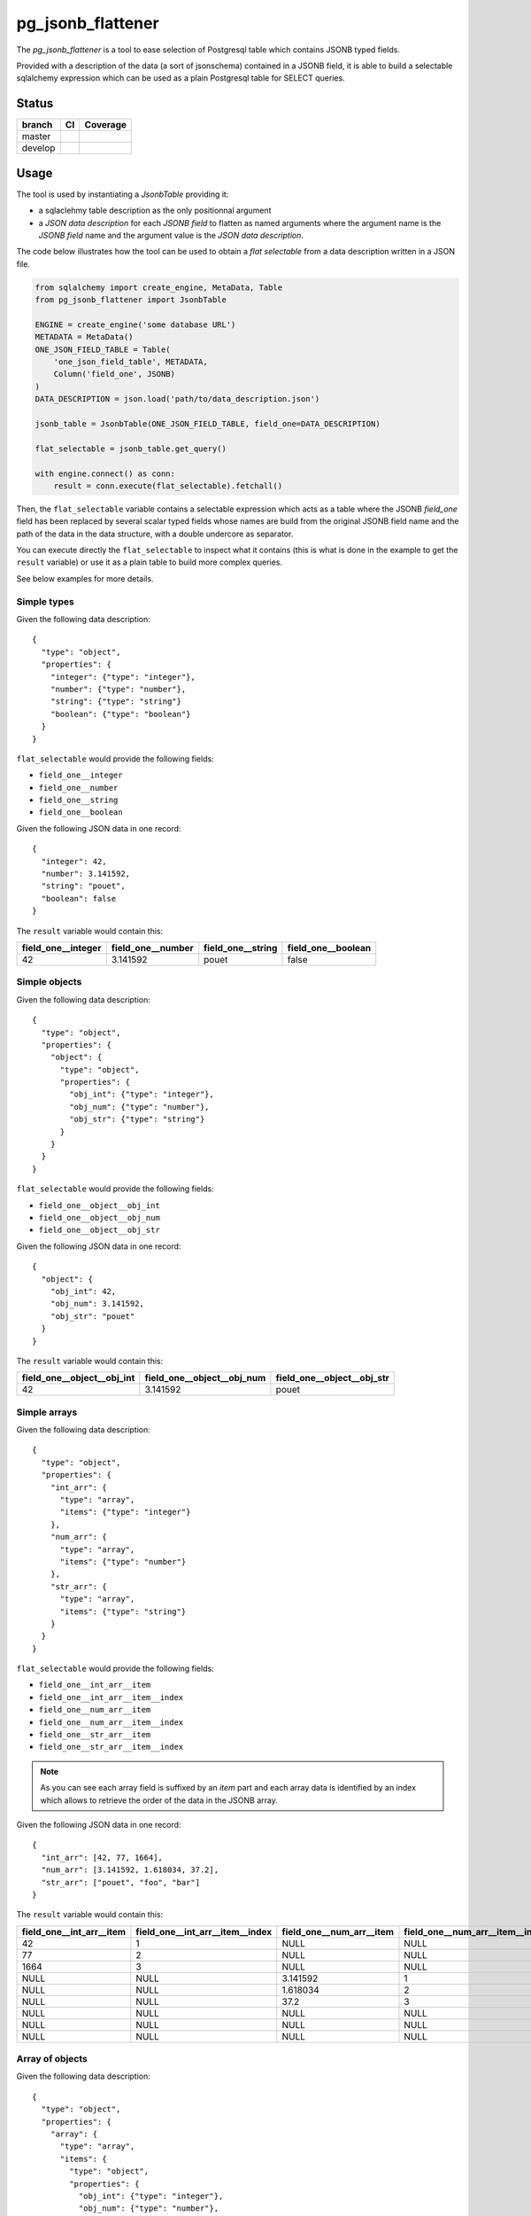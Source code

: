 .. |master_pipeline| image:: https://gitlab.skor.ski/askorski/pg_jsonb_flattener/badges/master/pipeline.svg
.. |master_coverage| image:: https://gitlab.skor.ski/askorski/pg_jsonb_flattener/badges/master/coverage.svg
.. |develop_pipeline| image:: https://gitlab.skor.ski/askorski/pg_jsonb_flattener/badges/develop/pipeline.svg
.. |develop_coverage| image:: https://gitlab.skor.ski/askorski/pg_jsonb_flattener/badges/develop/coverage.svg


pg_jsonb_flattener
##################


The `pg_jsonb_flattener` is a tool to ease selection of Postgresql table which
contains JSONB typed fields.

Provided with a description of the data (a sort of jsonschema) contained in a
JSONB field, it is able to build a selectable sqlalchemy expression which can
be used as a plain Postgresql table for SELECT queries.

Status
******

+---------+---------------------+---------------------+
| branch  | CI                  | Coverage            |
+=========+=====================+=====================+
| master  | |master_pipeline|   | |master_coverage|   |
+---------+---------------------+---------------------+
| develop | |develop_pipeline|  | |develop_coverage|  |
+---------+---------------------+---------------------+

Usage
*****

The tool is used by instantiating a `JsonbTable` providing it:

* a sqlaclehmy table description as the only positionnal argument
* a *JSON data description* for each *JSONB field* to flatten as named arguments
  where the argument name is the *JSONB field* name and the argument value is
  the *JSON data description*.

The code below illustrates how the tool can be used to obtain a
`flat selectable` from a data description written in a JSON file.

.. code-block:: python

   from sqlalchemy import create_engine, MetaData, Table
   from pg_jsonb_flattener import JsonbTable

   ENGINE = create_engine('some database URL')
   METADATA = MetaData()
   ONE_JSON_FIELD_TABLE = Table(
       'one_json_field_table', METADATA,
       Column('field_one', JSONB)
   )
   DATA_DESCRIPTION = json.load('path/to/data_description.json')

   jsonb_table = JsonbTable(ONE_JSON_FIELD_TABLE, field_one=DATA_DESCRIPTION)

   flat_selectable = jsonb_table.get_query()

   with engine.connect() as conn:
       result = conn.execute(flat_selectable).fetchall()

Then, the ``flat_selectable`` variable contains a selectable expression which acts
as a table where the JSONB `field_one` field has been replaced by several
scalar typed fields whose names are build from the original JSONB field name
and the path of the data in the data structure, with a double undercore as
separator.

You can execute directly the ``flat_selectable`` to inspect what it contains
(this is what is done in the example to get the ``result`` variable) or use it as
a plain table to build more complex queries.

See below examples for more details.


Simple types
============

Given the following data description::

   {
     "type": "object",
     "properties": {
       "integer": {"type": "integer"},
       "number": {"type": "number"},
       "string": {"type": "string"}
       "boolean": {"type": "boolean"}
     }
   }

``flat_selectable`` would provide the following fields:

* ``field_one__integer``
* ``field_one__number``
* ``field_one__string``
* ``field_one__boolean``

Given the following JSON data in one record::

   {
     "integer": 42,
     "number": 3.141592,
     "string": "pouet",
     "boolean": false
   }

The ``result`` variable would contain this:

+-----------------------+----------------------+----------------------+----------------------+
| field_one__integer    | field_one__number    | field_one__string    | field_one__boolean   |
+=======================+======================+======================+======================+
| 42                    | 3.141592             | pouet                | false                |
+-----------------------+----------------------+----------------------+----------------------+


Simple objects
==============

Given the following data description::

   {
     "type": "object",
     "properties": {
       "object": {
         "type": "object",
         "properties": {
           "obj_int": {"type": "integer"},
           "obj_num": {"type": "number"},
           "obj_str": {"type": "string"}
         }
       }
     }
   }

``flat_selectable`` would provide the following fields:

* ``field_one__object__obj_int``
* ``field_one__object__obj_num``
* ``field_one__object__obj_str``

Given the following JSON data in one record::

   {
     "object": {
       "obj_int": 42,
       "obj_num": 3.141592,
       "obj_str": "pouet"
     }
   }

The ``result`` variable would contain this:

+----------------------------------+----------------------------------+----------------------------------+
| field_one__object__obj_int       | field_one__object__obj_num       | field_one__object__obj_str       |
+==================================+==================================+==================================+
| 42                               | 3.141592                         | pouet                            |
+----------------------------------+----------------------------------+----------------------------------+


Simple arrays
=============

Given the following data description::

   {
     "type": "object",
     "properties": {
       "int_arr": {
         "type": "array",
         "items": {"type": "integer"}
       },
       "num_arr": {
         "type": "array",
         "items": {"type": "number"}
       },
       "str_arr": {
         "type": "array",
         "items": {"type": "string"}
       }
     }
   }

``flat_selectable`` would provide the following fields:

* ``field_one__int_arr__item``
* ``field_one__int_arr__item__index``
* ``field_one__num_arr__item``
* ``field_one__num_arr__item__index``
* ``field_one__str_arr__item``
* ``field_one__str_arr__item__index``

.. note::

   As you can see each array field is suffixed by an `item` part and each array
   data is identified by an index which allows to retrieve the order of the
   data in the JSONB array.

Given the following JSON data in one record::

   {
     "int_arr": [42, 77, 1664],
     "num_arr": [3.141592, 1.618034, 37.2],
     "str_arr": ["pouet", "foo", "bar"]
   }

The ``result`` variable would contain this:

+--------------------------+---------------------------------+--------------------------+---------------------------------+--------------------------+---------------------------------+
| field_one__int_arr__item | field_one__int_arr__item__index | field_one__num_arr__item | field_one__num_arr__item__index | field_one__str_arr__item | field_one__str_arr__item__index |
+==========================+=================================+==========================+=================================+==========================+=================================+
| 42                       | 1                               | NULL                     | NULL                            | NULL                     | NULL                            |
+--------------------------+---------------------------------+--------------------------+---------------------------------+--------------------------+---------------------------------+
| 77                       | 2                               | NULL                     | NULL                            | NULL                     | NULL                            |
+--------------------------+---------------------------------+--------------------------+---------------------------------+--------------------------+---------------------------------+
| 1664                     | 3                               | NULL                     | NULL                            | NULL                     | NULL                            |
+--------------------------+---------------------------------+--------------------------+---------------------------------+--------------------------+---------------------------------+
| NULL                     | NULL                            | 3.141592                 | 1                               | NULL                     | NULL                            |
+--------------------------+---------------------------------+--------------------------+---------------------------------+--------------------------+---------------------------------+
| NULL                     | NULL                            | 1.618034                 | 2                               | NULL                     | NULL                            |
+--------------------------+---------------------------------+--------------------------+---------------------------------+--------------------------+---------------------------------+
| NULL                     | NULL                            | 37.2                     | 3                               | NULL                     | NULL                            |
+--------------------------+---------------------------------+--------------------------+---------------------------------+--------------------------+---------------------------------+
| NULL                     | NULL                            | NULL                     | NULL                            | pouet                    | 1                               |
+--------------------------+---------------------------------+--------------------------+---------------------------------+--------------------------+---------------------------------+
| NULL                     | NULL                            | NULL                     | NULL                            | foo                      | 2                               |
+--------------------------+---------------------------------+--------------------------+---------------------------------+--------------------------+---------------------------------+
| NULL                     | NULL                            | NULL                     | NULL                            | bar                      | 3                               |
+--------------------------+---------------------------------+--------------------------+---------------------------------+--------------------------+---------------------------------+


Array of objects
================

Given the following data description::

   {
     "type": "object",
     "properties": {
       "array": {
         "type": "array",
         "items": {
           "type": "object",
           "properties": {
             "obj_int": {"type": "integer"},
             "obj_num": {"type": "number"},
             "obj_str": {"type": "string"}
           }
         }
       }
     }
   }

``flat_selectable`` would provide the following fields:

* ``field_one__array__item__index``
* ``field_one__array__item__obj_int``
* ``field_one__array__item__obj_num``
* ``field_one__array__item__obj_str``

Given the following JSON data in one record::

   {
     "array": [
       {
         "obj_int": 42,
         "obj_num": 3.141592,
         "obj_str": "pouet"
       },
       {
         "obj_int": 77,
         "obj_num": 1.618034,
         "obj_str": "toto"
       }
     ]
   }

The ``result`` variable would contain this:

+-------------------------------+---------------------------------+---------------------------------+---------------------------------+
| field_one__array__item__index | field_one__array__item__obj_int | field_one__array__item__obj_num | field_one__array__item__obj_str |
+===============================+=================================+=================================+=================================+
| 1                             | 42                              | 3.141592                        | pouet                           |
+-------------------------------+---------------------------------+---------------------------------+---------------------------------+
| 2                             | 77                              | 1.618034                        | toto                            |
+-------------------------------+---------------------------------+---------------------------------+---------------------------------+


Arrays in object
================

Given the following data description::

   {
     "type": "object",
     "properties": {
       "object": {
         "type": "object",
         "properties": {
           "int_arr": {
             "type": "array",
             "items": {"type": "integer"}
           },
           "num_arr": {
             "type": "array",
             "items": {"type": "number"}
           },
           "str_arr": {
             "type": "array",
             "items": {"type": "string"}
           }
         }
       }
     }
   }

``flat_selectable`` would provide the following fields:

* ``field_one__object__int_arr__item``
* ``field_one__object__int_arr__item__index``
* ``field_one__object__num_arr__item``
* ``field_one__object__num_arr__item__index``
* ``field_one__object__str_arr__item``
* ``field_one__object__str_arr__item__index``

Given the following JSON data in one record::

   {
     "object": {
       "int_arr": [42, 77, 1664],
       "num_arr": [3.141592, 1.618034, 37.2],
       "str_arr": ["pouet", "foo", "bar"]
     }
   }

The ``result`` variable would contain this:

+----------------------------------+-----------------------------------------+----------------------------------+-----------------------------------------+----------------------------------+-----------------------------------------+
| field_one__object__int_arr__item | field_one__object__int_arr__item__index | field_one__object__num_arr__item | field_one__object__num_arr__item__index | field_one__object__str_arr__item | field_one__object__str_arr__item__index |
+==================================+=========================================+==================================+=========================================+==================================+=========================================+
| 42                               | 1                                       | NULL                             | NULL                                    | NULL                             | NULL                                    |
+----------------------------------+-----------------------------------------+----------------------------------+-----------------------------------------+----------------------------------+-----------------------------------------+
| 77                               | 2                                       | NULL                             | NULL                                    | NULL                             | NULL                                    |
+----------------------------------+-----------------------------------------+----------------------------------+-----------------------------------------+----------------------------------+-----------------------------------------+
| 1664                             | 3                                       | NULL                             | NULL                                    | NULL                             | NULL                                    |
+----------------------------------+-----------------------------------------+----------------------------------+-----------------------------------------+----------------------------------+-----------------------------------------+
| NULL                             | NULL                                    | 3.141592                         | 1                                       | NULL                             | NULL                                    |
+----------------------------------+-----------------------------------------+----------------------------------+-----------------------------------------+----------------------------------+-----------------------------------------+
| NULL                             | NULL                                    | 1.618034                         | 2                                       | NULL                             | NULL                                    |
+----------------------------------+-----------------------------------------+----------------------------------+-----------------------------------------+----------------------------------+-----------------------------------------+
| NULL                             | NULL                                    | 37.2                             | 3                                       | NULL                             | NULL                                    |
+----------------------------------+-----------------------------------------+----------------------------------+-----------------------------------------+----------------------------------+-----------------------------------------+
| NULL                             | NULL                                    | NULL                             | NULL                                    | pouet                            | 1                                       |
+----------------------------------+-----------------------------------------+----------------------------------+-----------------------------------------+----------------------------------+-----------------------------------------+
| NULL                             | NULL                                    | NULL                             | NULL                                    | foo                              | 2                                       |
+----------------------------------+-----------------------------------------+----------------------------------+-----------------------------------------+----------------------------------+-----------------------------------------+
| NULL                             | NULL                                    | NULL                             | NULL                                    | bar                              | 3                                       |
+----------------------------------+-----------------------------------------+----------------------------------+-----------------------------------------+----------------------------------+-----------------------------------------+


Nested objects
==============

Given the following data description::

   {
     "type": "object",
     "properties": {
       "object": {
         "type": "object",
         "properties": {
           "nested": {
             "type": "object",
             "properties": {
               "obj_int": {"type": "integer"},
               "obj_num": {"type": "number"},
               "obj_str": {"type": "string"}
             }
           }
         }
       }
     }
   }

``flat_selectable`` would provide the following fields:

* ``field_one__object__nested__obj_int``
* ``field_one__object__nested__obj_num``
* ``field_one__object__nested__obj_str``

Given the following JSON data in one record::

   {
     "object": {
       "nested": {
         "obj_int": 42,
         "obj_num": 3.141592,
         "obj_str": "pouet"
       }
     }
   }

The ``result`` variable would contain this:

+------------------------------------+------------------------------------+------------------------------------+
| field_one__object__nested__obj_int | field_one__object__nested__obj_num | field_one__object__nested__obj_str |
+====================================+====================================+====================================+
| 42                                 | 3.141592                           | pouet                              |
+------------------------------------+------------------------------------+------------------------------------+


Nested arrays
=============

Given the following data description::

   {
     "type": "object",
     "properties": {
       "nested_arrays": {
         "type": "array",
         "items": {
           "type": "array",
           "items": {"type": "string"}
         }
       }
     }
   }

``flat_selectable`` would provide the following fields:

* ``field_one__nested_arrays__item__index``
* ``field_one__nested_arrays__item__item__index``
* ``field_one__nested_arrays__item__item``

Given the following JSON data in one record::

   {
     "nested_arrays": [
       ["abc", "def"],
       ["tuw", "xyz"]
     ]
   }

The ``result`` variable would contain this:

+---------------------------------------+---------------------------------------------+--------------------------------------+
| field_one__nested_arrays__item__index | field_one__nested_arrays__item__item__index | field_one__nested_arrays__item__item |
+=======================================+=============================================+======================================+
| 1                                     | 1                                           | abc                                  |
+---------------------------------------+---------------------------------------------+--------------------------------------+
| 1                                     | 2                                           | def                                  |
+---------------------------------------+---------------------------------------------+--------------------------------------+
| 2                                     | 1                                           | tuw                                  |
+---------------------------------------+---------------------------------------------+--------------------------------------+
| 2                                     | 2                                           | xyz                                  |
+---------------------------------------+---------------------------------------------+--------------------------------------+


Data "preservation"
===================

the `pg_jsonb_flattener` tool allows to specify chunks of JSON data not to be
flattened by providing a full name of data to preserve in a list passed at
`JsonbTable` instantiation via the `preserved` optional argument. See examples
below with nested arrays:

.. code-block:: python

   jsonb_table = JsonbTable(ONE_JSON_FIELD_TABLE, field_one=DATA_DESCRIPTION,
                            preserved=['field_one__nested_arrays__item'])

   flat_selectable = jsonb_table.get_query()

   with engine.connect() as conn:
       result = conn.execute(flat_selectable).fetchall()

In this case, the `flat_selectable` would provide the following fields:

* ``field_one__nested_arrays__item__index``
* ``field_one__nested_arrays__item``

The ``result`` variable would contain this:

+---------------------------------------+--------------------------------+
| field_one__nested_arrays__item__index | field_one__nested_arrays__item |
+=======================================+================================+
| 1                                     | ["abc", "def"]                 |
+---------------------------------------+--------------------------------+
| 2                                     | ["tuw", "xyz"]                 |
+---------------------------------------+--------------------------------+


This also works for the nesting array and preserving the
`field_one__nested_arrays` would result in the  following fields and result:

* ``field_one__nested_arrays``

+----------------------------------+
| field_one__nested_arrays         |
+==================================+
| [["abc", "def"], ["tuw", "xyz"]] |
+----------------------------------+


Objects can also be preserved, see examples with nested objects.

Preserving `field_one__object__nested` gives the following fields and result:

* ``field_one__object__nested``

+----------------------------------------------------------+
| field_one__object__nested                                |
+==========================================================+
| {'obj_int': 42, 'obj_num': 3.141592, 'obj_str': 'pouet'} |
+----------------------------------------------------------+

Preserving `field_one__object` gives the following fields and result:

* ``field_one__object``

+----------------------------------------------------------------------+
| field_one__object__nested                                            |
+======================================================================+
| {'nested': {'obj_int': 42, 'obj_num': 3.141592, 'obj_str': 'pouet'}} |
+----------------------------------------------------------------------+

.. note::

   Of course, it is possible to preserve objects in arrays and arrays in objects
